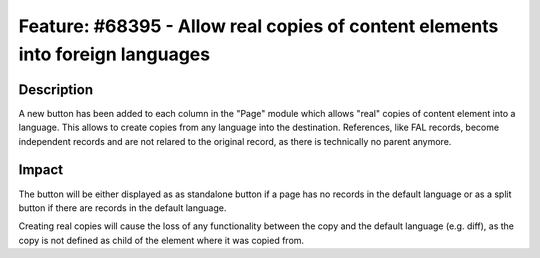 ==============================================================================
Feature: #68395 - Allow real copies of content elements into foreign languages
==============================================================================

Description
===========

A new button has been added to each column in the "Page" module which allows "real" copies of content element into a language.
This allows to create copies from any language into the destination.
References, like FAL records, become independent records and are not relared to the original record, as there is technically no parent anymore.


Impact
======

The button will be either displayed as as standalone button if a page has no records in the default language or as a split button if there are records in the default language.

Creating real copies will cause the loss of any functionality between the copy and the default language (e.g. diff), as the copy is not defined as child of the element where it was copied from.
